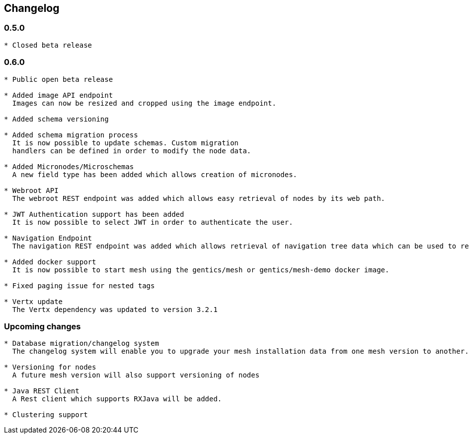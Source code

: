 == Changelog

=== 0.5.0

[source]
----
* Closed beta release
----

=== 0.6.0

[source]
----
* Public open beta release

* Added image API endpoint
  Images can now be resized and cropped using the image endpoint.

* Added schema versioning

* Added schema migration process
  It is now possible to update schemas. Custom migration 
  handlers can be defined in order to modify the node data.

* Added Micronodes/Microschemas
  A new field type has been added which allows creation of micronodes.

* Webroot API
  The webroot REST endpoint was added which allows easy retrieval of nodes by its web path.

* JWT Authentication support has been added
  It is now possible to select JWT in order to authenticate the user.
  
* Navigation Endpoint
  The navigation REST endpoint was added which allows retrieval of navigation tree data which can be used to render navigations.

* Added docker support
  It is now possible to start mesh using the gentics/mesh or gentics/mesh-demo docker image.

* Fixed paging issue for nested tags

* Vertx update
  The Vertx dependency was updated to version 3.2.1

----

=== Upcoming changes


[source]
----
* Database migration/changelog system
  The changelog system will enable you to upgrade your mesh installation data from one mesh version to another.

* Versioning for nodes
  A future mesh version will also support versioning of nodes

* Java REST Client
  A Rest client which supports RXJava will be added.

* Clustering support
----